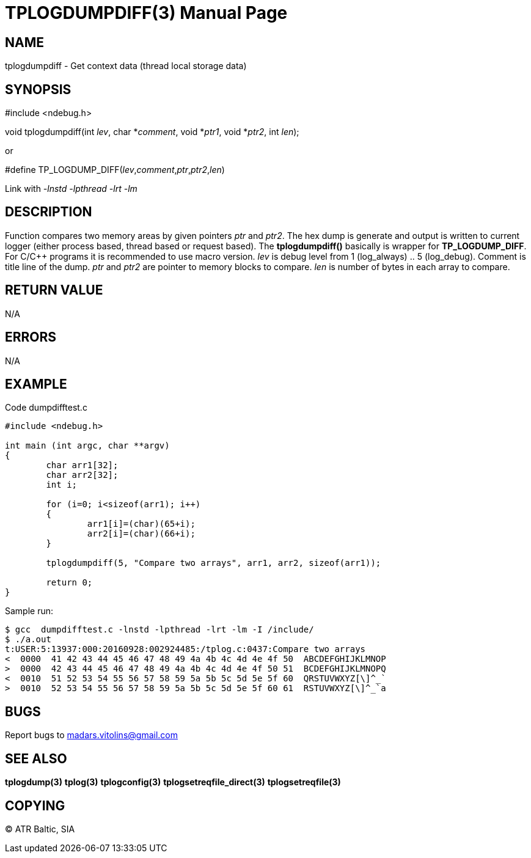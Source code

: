TPLOGDUMPDIFF(3)
================
:doctype: manpage


NAME
----
tplogdumpdiff - Get context data (thread local storage data)


SYNOPSIS
--------
#include <ndebug.h>

void tplogdumpdiff(int 'lev', char *'comment', void *'ptr1', void *'ptr2', int 'len');

or

#define TP_LOGDUMP_DIFF('lev','comment','ptr','ptr2','len')

Link with '-lnstd -lpthread -lrt -lm'

DESCRIPTION
-----------
Function compares two memory areas by given pointers 'ptr' and 'ptr2'. The hex dump is generate and
output is written to current logger (either process based, thread based or request based). The 
*tplogdumpdiff()* basically is wrapper for *TP_LOGDUMP_DIFF*. For C/C++ programs it is recommended
to use macro version. 'lev' is debug level from 1 (log_always) .. 5 (log_debug). Comment is title line of
the dump. 'ptr' and 'ptr2' are pointer to memory blocks to compare. 'len' is number of bytes in each array
to compare.


RETURN VALUE
------------
N/A

ERRORS
------
N/A

EXAMPLE
-------

Code dumpdifftest.c

---------------------------------------------------------------------
#include <ndebug.h>

int main (int argc, char **argv)
{
        char arr1[32];
        char arr2[32];
        int i;

        for (i=0; i<sizeof(arr1); i++)
        {
                arr1[i]=(char)(65+i);
                arr2[i]=(char)(66+i);
        }
        
        tplogdumpdiff(5, "Compare two arrays", arr1, arr2, sizeof(arr1));
        
        return 0;
}
---------------------------------------------------------------------

Sample run:
---------------------------------------------------------------------
$ gcc  dumpdifftest.c -lnstd -lpthread -lrt -lm -I /include/
$ ./a.out 
t:USER:5:13937:000:20160928:002924485:/tplog.c:0437:Compare two arrays
<  0000  41 42 43 44 45 46 47 48 49 4a 4b 4c 4d 4e 4f 50  ABCDEFGHIJKLMNOP
>  0000  42 43 44 45 46 47 48 49 4a 4b 4c 4d 4e 4f 50 51  BCDEFGHIJKLMNOPQ
<  0010  51 52 53 54 55 56 57 58 59 5a 5b 5c 5d 5e 5f 60  QRSTUVWXYZ[\]^_`
>  0010  52 53 54 55 56 57 58 59 5a 5b 5c 5d 5e 5f 60 61  RSTUVWXYZ[\]^_`a
---------------------------------------------------------------------

BUGS
----
Report bugs to madars.vitolins@gmail.com

SEE ALSO
--------
*tplogdump(3)* *tplog(3)* *tplogconfig(3)* *tplogsetreqfile_direct(3)* *tplogsetreqfile(3)*

COPYING
-------
(C) ATR Baltic, SIA

